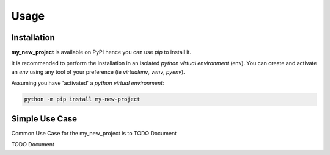 =====
Usage
=====

------------
Installation
------------

| **my_new_project** is available on PyPI hence you can use `pip` to install it.

It is recommended to perform the installation in an isolated `python virtual environment` (env).
You can create and activate an `env` using any tool of your preference (ie `virtualenv`, `venv`, `pyenv`).

Assuming you have 'activated' a `python virtual environment`:

.. code-block:: shell

  python -m pip install my-new-project


---------------
Simple Use Case
---------------

| Common Use Case for the my_new_project is to TODO Document

TODO Document
